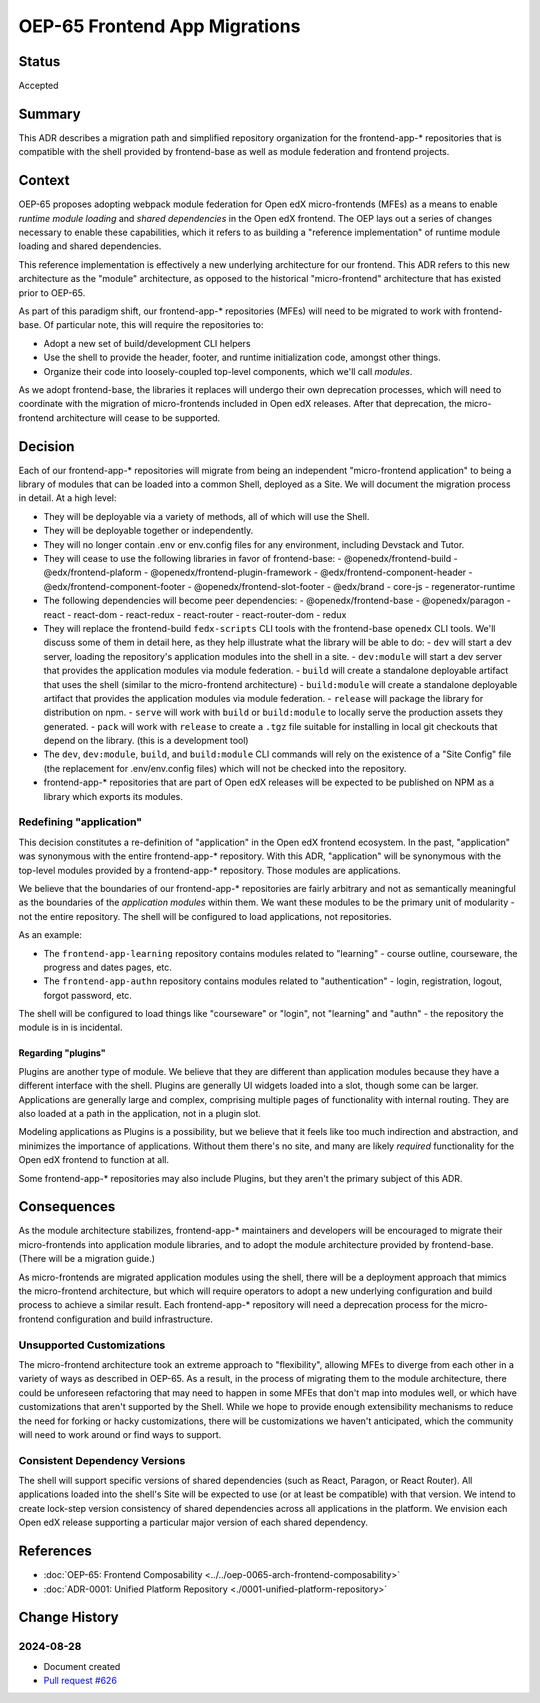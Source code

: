 OEP-65 Frontend App Migrations
##############################

Status
******

Accepted

Summary
*******

This ADR describes a migration path and simplified repository organization for the frontend-app-* repositories that is compatible with the shell provided by frontend-base as well as module federation and frontend projects.

Context
*******

OEP-65 proposes adopting webpack module federation for Open edX micro-frontends (MFEs) as a means to enable *runtime module loading* and *shared dependencies* in the Open edX frontend.  The OEP lays out a series of changes necessary to enable these capabilities, which it refers to as building a "reference implementation" of runtime module loading and shared dependencies.

This reference implementation is effectively a new underlying architecture for our frontend. This ADR refers to this new architecture as the "module" architecture, as opposed to the historical "micro-frontend" architecture that has existed prior to OEP-65.

As part of this paradigm shift, our frontend-app-* repositories (MFEs) will need to be migrated to work with frontend-base.  Of particular note, this will require the repositories to:

- Adopt a new set of build/development CLI helpers
- Use the shell to provide the header, footer, and runtime initialization code, amongst other things.
- Organize their code into loosely-coupled top-level components, which we'll call *modules*.

As we adopt frontend-base, the libraries it replaces will undergo their own deprecation processes, which will need to coordinate with the migration of micro-frontends included in Open edX releases.  After that deprecation, the micro-frontend architecture will cease to be supported.

Decision
********

Each of our frontend-app-* repositories will migrate from being an independent "micro-frontend application" to being a library of modules that can be loaded into a common Shell, deployed as a Site.  We will document the migration process in detail.  At a high level:

- They will be deployable via a variety of methods, all of which will use the Shell.
- They will be deployable together or independently.
- They will no longer contain .env or env.config files for any environment, including Devstack and Tutor.
- They will cease to use the following libraries in favor of frontend-base:
  - @openedx/frontend-build
  - @edx/frontend-plaform
  - @openedx/frontend-plugin-framework
  - @edx/frontend-component-header
  - @edx/frontend-component-footer
  - @openedx/frontend-slot-footer
  - @edx/brand
  - core-js
  - regenerator-runtime
- The following dependencies will become peer dependencies:
  - @openedx/frontend-base
  - @openedx/paragon
  - react
  - react-dom
  - react-redux
  - react-router
  - react-router-dom
  - redux
- They will replace the frontend-build ``fedx-scripts`` CLI tools with the frontend-base ``openedx`` CLI tools.  We'll discuss some of them in detail here, as they help illustrate what the library will be able to do:
  - ``dev`` will start a dev server, loading the repository's application modules into the shell in a site.
  - ``dev:module`` will start a dev server that provides the application modules via module federation.
  - ``build`` will create a standalone deployable artifact that uses the shell (similar to the micro-frontend architecture)
  - ``build:module`` will create a standalone deployable artifact that provides the application modules via module federation.
  - ``release`` will package the library for distribution on npm.
  - ``serve`` will work with ``build`` or ``build:module`` to locally serve the production assets they generated.
  - ``pack`` will work with ``release`` to create a ``.tgz`` file suitable for installing in local git checkouts that depend on the library.  (this is a development tool)
- The ``dev``, ``dev:module``, ``build``, and ``build:module`` CLI commands will rely on the existence of a "Site Config" file (the replacement for .env/env.config files) which will not be checked into the repository.
- frontend-app-* repositories that are part of Open edX releases will be expected to be published on NPM as a library which exports its modules.

Redefining "application"
========================

This decision constitutes a re-definition of "application" in the Open edX frontend ecosystem.  In the past, "application" was synonymous with the entire frontend-app-* repository.  With this ADR, "application" will be synonymous with the top-level modules provided by a frontend-app-* repository. Those modules are applications.

We believe that the boundaries of our frontend-app-* repositories are fairly arbitrary and not as semantically meaningful as the boundaries of the *application modules* within them.  We want these modules to be the primary unit of modularity - not the entire repository.  The shell will be configured to load applications, not repositories.

As an example:

* The ``frontend-app-learning`` repository contains modules related to "learning" - course outline, courseware, the progress and dates pages, etc.
* The ``frontend-app-authn`` repository contains modules related to "authentication" - login, registration, logout, forgot password, etc.

The shell will be configured to load things like "courseware" or "login", not "learning" and "authn" - the repository the module is in is incidental.

Regarding "plugins"
-------------------

Plugins are another type of module.  We believe that they are different than application modules because they have a different interface with the shell.  Plugins are generally UI widgets loaded into a slot, though some can be larger.  Applications are generally large and complex, comprising multiple pages of functionality with internal routing.  They are also loaded at a path in the application, not in a plugin slot.

Modeling applications as Plugins is a possibility, but we believe that it feels like too much indirection and abstraction, and minimizes the importance of applications.  Without them there's no site, and many are likely *required* functionality for the Open edX frontend to function at all.

Some frontend-app-* repositories may also include Plugins, but they aren't the primary subject of this ADR.

Consequences
************

As the module architecture stabilizes, frontend-app-* maintainers and developers will be encouraged to migrate their micro-frontends into application module libraries, and to adopt the module architecture provided by frontend-base.  (There will be a migration guide.)

As micro-frontends are migrated application modules using the shell, there will be a deployment approach that mimics the micro-frontend architecture, but which will require operators to adopt a new underlying configuration and build process to achieve a similar result.  Each frontend-app-* repository will need a deprecation process for the micro-frontend configuration and build infrastructure.

Unsupported Customizations
==========================

The micro-frontend architecture took an extreme approach to "flexibility", allowing MFEs to diverge from each other in a variety of ways as described in OEP-65.  As a result, in the process of migrating them to the module architecture, there could be unforeseen refactoring that may need to happen in some MFEs that don't map into modules well, or which have customizations that aren't supported by the Shell.  While we hope to provide enough extensibility mechanisms to reduce the need for forking or hacky customizations, there will be customizations we haven't anticipated, which the community will need to work around or find ways to support.

Consistent Dependency Versions
==============================

The shell will support specific versions of shared dependencies (such as React, Paragon, or React Router).  All applications loaded into the shell's Site will be expected to use (or at least be compatible) with that version.  We intend to create lock-step version consistency of shared dependencies across all applications in the platform.  We envision each Open edX release supporting a particular major version of each shared dependency.

References
**********

* :doc:`OEP-65: Frontend Composability <../../oep-0065-arch-frontend-composability>`
* :doc:`ADR-0001: Unified Platform Repository <./0001-unified-platform-repository>`

Change History
**************

2024-08-28
==========

* Document created
* `Pull request #626 <https://github.com/openedx/open-edx-proposals/pull/626>`_
